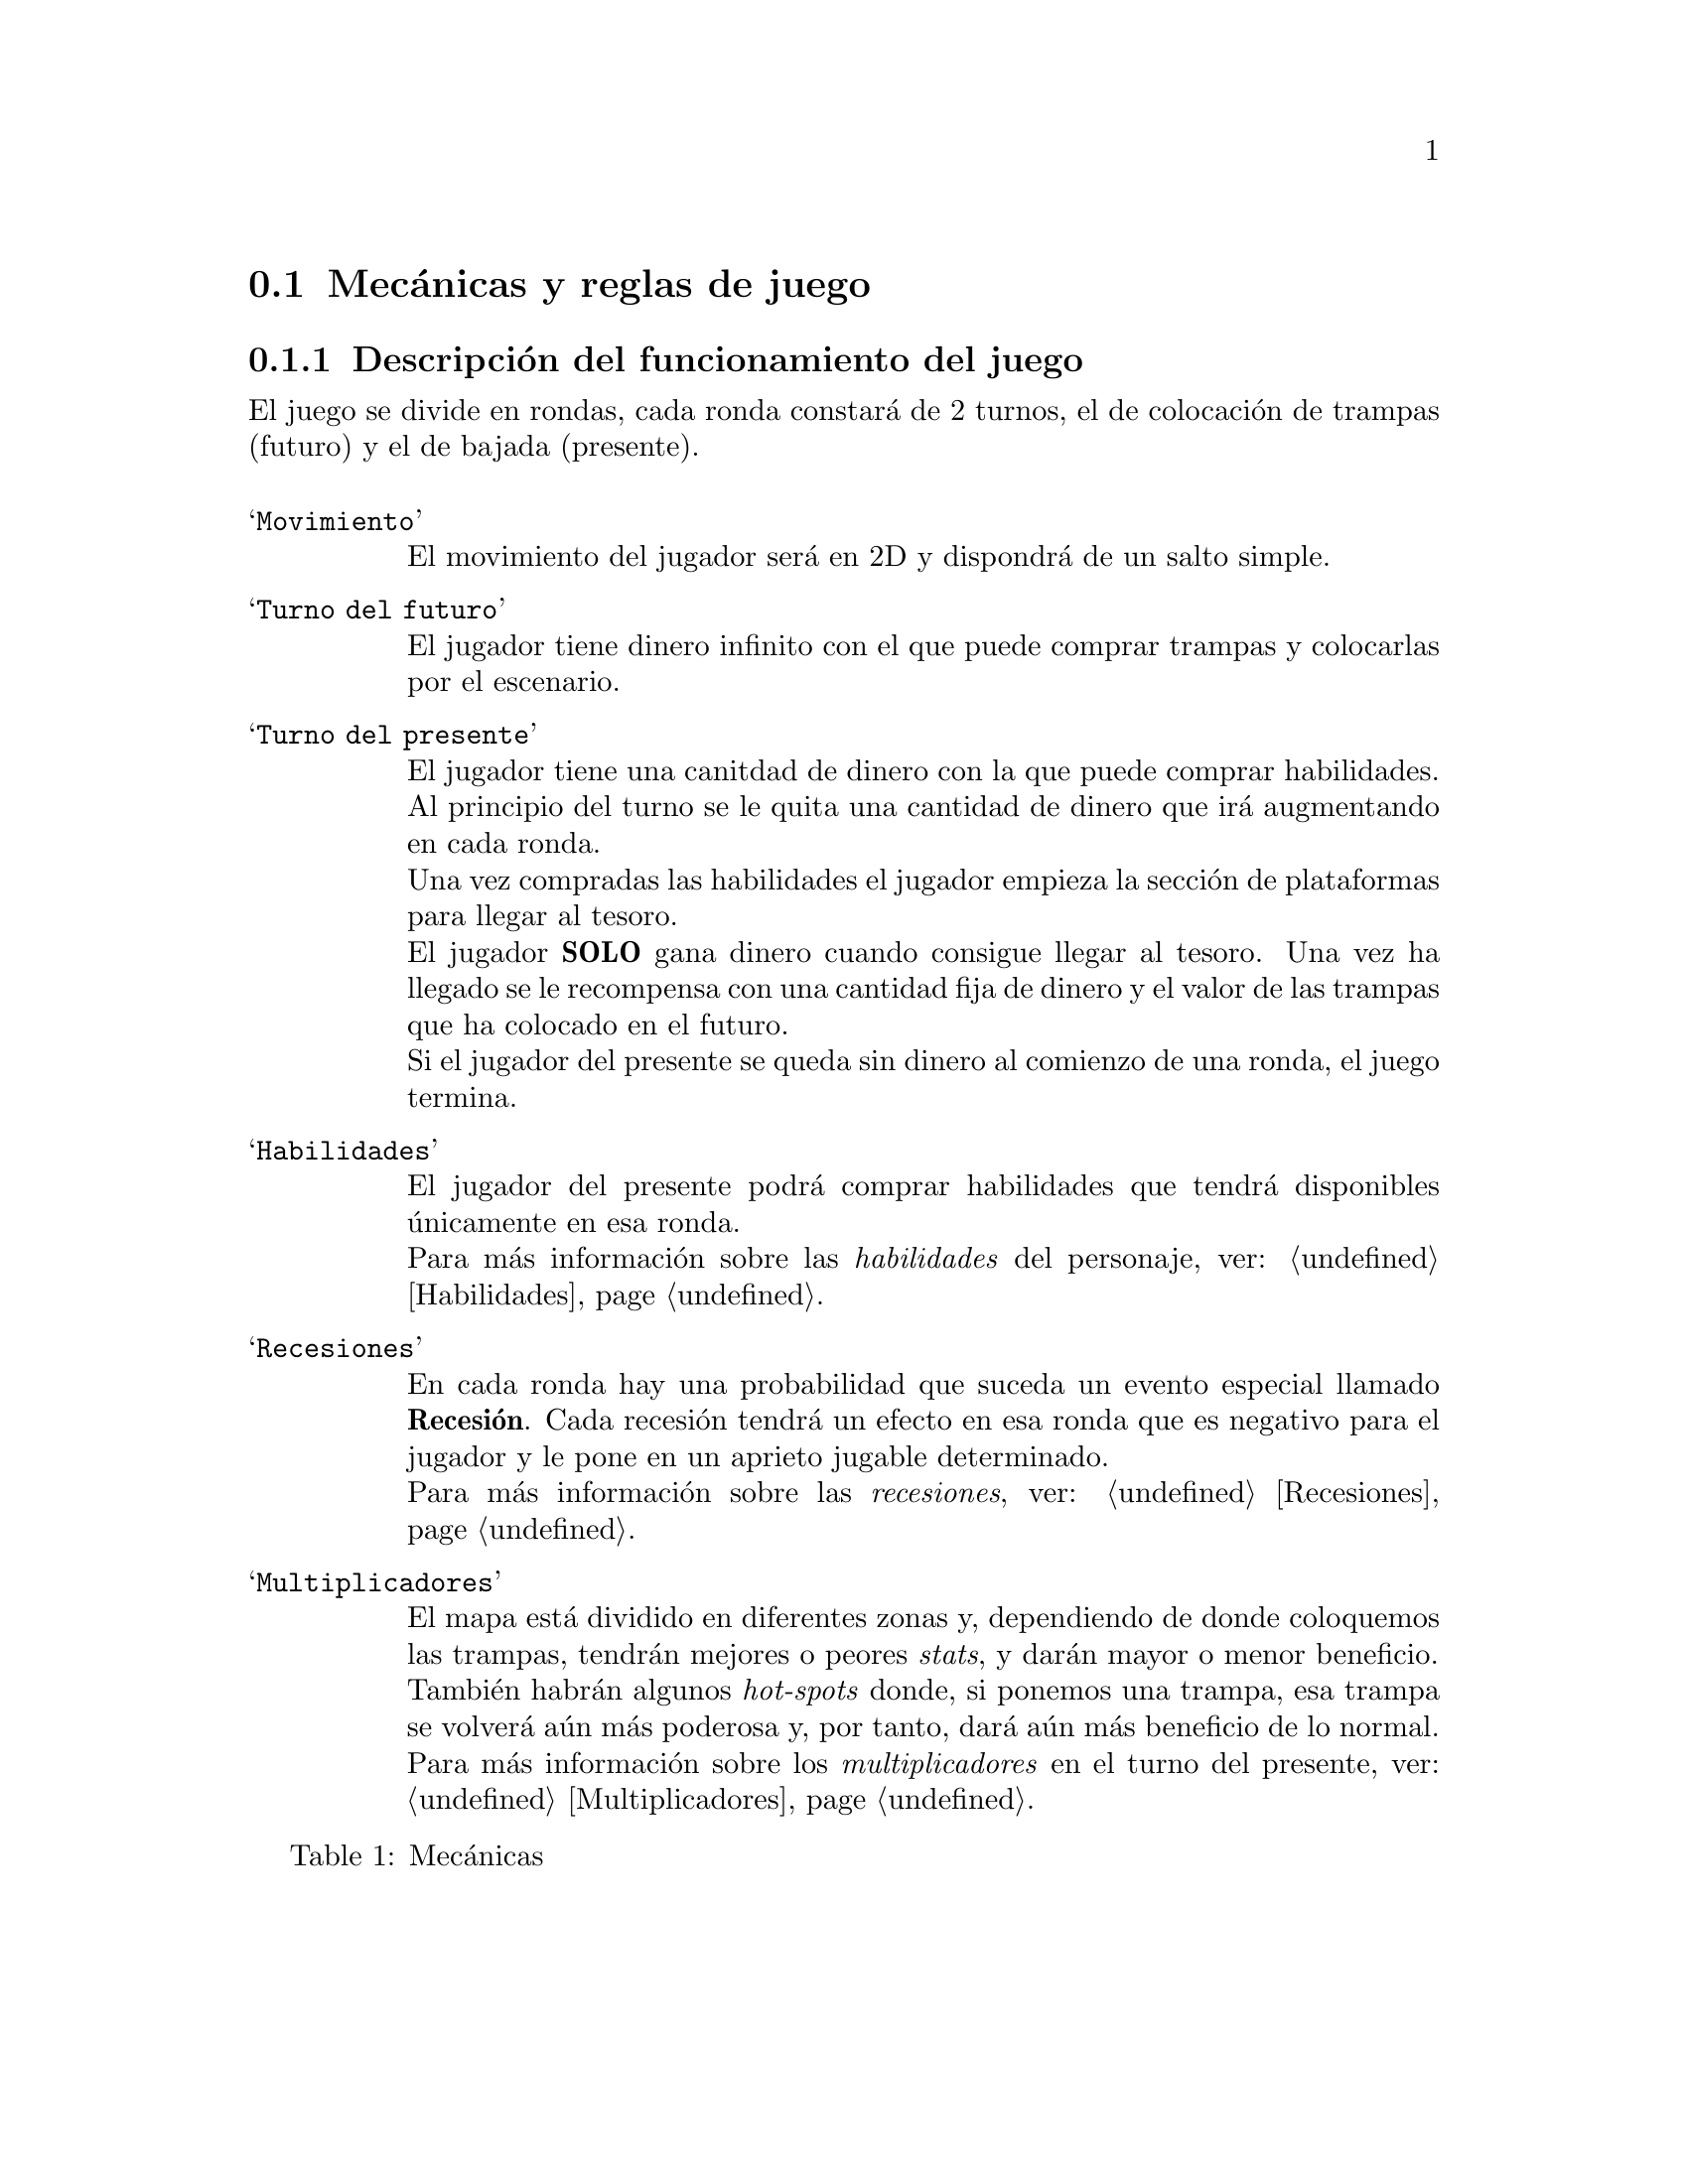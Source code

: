 @c Section 2.1: Mecánicas y reglas de juego
@node Mecánicas y reglas de juego
@section Mecánicas y reglas de juego

@menu
* Descripción del funcionamiento del juego:: ...
* Variables y estados:: ...
@end menu

@c Subsection 2.1.1: Descripción del funcionamiento del juego
@node Descripción del funcionamiento del juego
@subsection Descripción del funcionamiento del juego

El juego se divide en rondas, cada ronda constará de 2 turnos, el de colocación de trampas (futuro) y el de bajada (presente).

@float Table,game-behaviour
@shortcaption{Mecánicas}
@caption{Mecánicas}
@table @samp
@item Movimiento
El movimiento del jugador será en 2D y dispondrá de un salto simple.

@item Turno del futuro
El jugador tiene dinero infinito con el que puede comprar trampas y colocarlas por el escenario.

@item Turno del presente
El jugador tiene una canitdad de dinero con la que puede comprar habilidades. Al principio del turno se le quita una cantidad de dinero que irá augmentando en cada ronda.@*
Una vez compradas las habilidades el jugador empieza la sección de plataformas para llegar al tesoro.@*
El jugador @b{SOLO} gana dinero cuando consigue llegar al tesoro. Una vez ha llegado se le recompensa con una cantidad fija de dinero y el valor de las trampas que ha colocado en el futuro.@*
Si el jugador del presente se queda sin dinero al comienzo de una ronda, el juego termina.

@item Habilidades
El jugador del presente podrá comprar habilidades que tendrá disponibles únicamente en esa ronda.@*
Para más información sobre las @i{habilidades} del personaje, ver: @ref{Habilidades,Habilidades,Habilidades}.

@item Recesiones
En cada ronda hay una probabilidad que suceda un evento especial llamado @b{Recesión}. Cada recesión tendrá un efecto en esa ronda que es negativo para el jugador y le pone en un aprieto jugable determinado.@*
Para más información sobre las @i{recesiones}, ver: @ref{Recesiones,Recesiones,Recesiones}.

@item Multiplicadores
El mapa está dividido en diferentes zonas y, dependiendo de donde coloquemos las trampas, tendrán mejores o peores @i{stats}, y darán mayor o menor beneficio.@*
También habrán algunos @i{hot-spots} donde, si ponemos una trampa, esa trampa se volverá aún más poderosa y, por tanto, dará aún más beneficio de lo normal.@*
Para más información sobre los @i{multiplicadores} en el turno del presente, ver: @ref{Multiplicadores,Multiplicadores,Multiplicadores}.
@end table
@end float

@page

@c Subsection 2.1.2: Variables y estados
@node Variables y estados
@subsection Variables y estados

@float Table,game-state-variables
@shortcaption{Variables del estado del juego}
@caption{Variables del estado del juego}
@table @samp
@item Turno Actual
@item Número de ronda
@item Multiplicador de zona
@item Multiplicador de precisión o @i{hotspot}
@end table
@end float

@float Table,present-variables
@shortcaption{Variables del presente}
@caption{Variables del presente}
@table @samp

@end table
@end float
